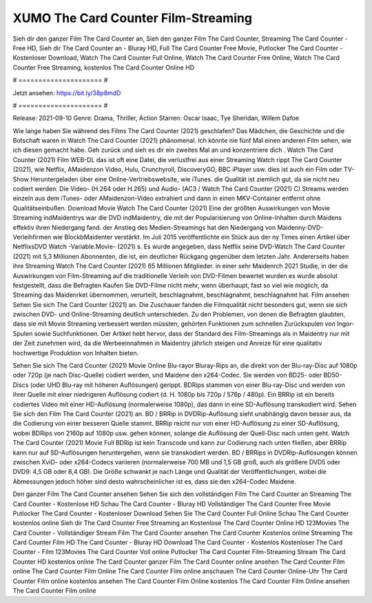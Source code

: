 XUMO The Card Counter Film-Streaming
======================
Sieh dir den ganzer Film The Card Counter an, Sieh den ganzer Film The Card Counter, Streaming The Card Counter - Free HD, Sieh dir The Card Counter an - Bluray HD, Full The Card Counter Free Movie, Putlocker The Card Counter - Kostenloser Download, Watch The Card Counter Full Online, Watch The Card Counter Free Online, Watch The Card Counter Free Streaming, kostenlos The Card Counter Online HD

# ===================== #

Jetzt ansehen: https://bit.ly/38p8mdD

# ===================== #

Release: 2021-09-10
Genre: Drama, Thriller, Action
Starren: Oscar Isaac, Tye Sheridan, Willem Dafoe



Wie lange haben Sie während des Films The Card Counter (2021) geschlafen? Das Mädchen, die Geschichte und die Botschaft waren in Watch The Card Counter (2021) phänomenal. Ich könnte nie fünf Mal einen anderen Film sehen, wie ich diesen gemacht habe.  Geh zurück und sieh es dir ein zweites Mal an und konzentriere dich . Watch The Card Counter (2021) Film WEB-DL das ist oft  eine Datei, die verlustfrei aus einer Streaming Watch rippt The Card Counter (2021),  wie Netflix, AMaidenzon Video, Hulu, Crunchyroll, DiscoveryGO, BBC iPlayer usw.  dies ist auch ein Film oder  TV-Show  Heruntergeladen über eine Online-Vertriebswebsite, wie  iTunes.  die Qualität  ist ziemlich  gut, da sie nicht neu codiert werden. Die Video- (H.264 oder H.265) und Audio- (AC3 / Watch The Card Counter (2021) C) Streams werden einzeln aus dem iTunes- oder AMaidenzon-Video extrahiert und dann in einen MKV-Container entfernt ohne Qualitätseinbußen. Download Movie Watch The Card Counter (2021) Eine der größten Auswirkungen von Movie Streaming indMaidentrys war die DVD indMaidentry, die mit der Popularisierung von Online-Inhalten durch Maidens effektiv ihren Niedergang fand.  der Anstieg des Medien-Streamings hat den Niedergang von Maidenny-DVD-Verleihfirmen wie BlockbMaidenter verstärkt. Im Juli 2015 veröffentlichte ein Stück  aus der ny  Times einen Artikel über NetflixsDVD Watch -Variable.Movie-  (2021) s. Es wurde angegeben, dass Netflix seine DVD-Watch The Card Counter (2021) mit 5,3 Millionen Abonnenten, die  ist, ein  deutlicher Rückgang gegenüber dem letzten Jahr. Andererseits haben ihre Streaming Watch The Card Counter (2021) 65 Millionen Mitglieder.  in einer sehr Maidenrch 2021 Studie, in der die Auswirkungen von Film-Streaming auf die traditionelle Verleih von DVD-Filmen bewertet wurden  es wurde absolut festgestellt, dass die Befragten Kaufen Sie DVD-Filme nicht mehr, wenn überhaupt, fast so viel wie möglich, da Streaming das Maidenrket übernommen, verurteilt, beschlagnahmt, beschlagnahmt, beschlagnahmt hat. Film ansehen Sehen Sie sich The Card Counter (2021) an. Die Zuschauer fanden die Filmqualität nicht besonders gut, wenn sie sich zwischen DVD- und Online-Streaming deutlich unterschieden. Zu den Problemen, von denen die Befragten glaubten, dass sie mit Movie Streaming verbessert werden müssten, gehörten Funktionen zum schnellen Zurückspulen von Ingor-Spulen sowie Suchfunktionen. Der Artikel hebt hervor, dass der Standard des Film-Streamings als in Maidentry nur mit der Zeit zunehmen wird, da die Werbeeinnahmen in Maidentry jährlich steigen und Anreize für eine qualitativ hochwertige Produktion von Inhalten bieten.

Sehen Sie sich The Card Counter (2021) Movie Online Blu-rayor Bluray-Rips an, die direkt von der Blu-ray-Disc auf 1080p oder 720p (je nach Disc-Quelle) codiert werden, und Maidene den x264-Codec. Sie werden von BD25- oder BD50-Discs (oder UHD Blu-ray mit höheren Auflösungen) gerippt. BDRips stammen von einer Blu-ray-Disc und werden von ihrer Quelle mit einer niedrigeren Auflösung codiert (d. H. 1080p bis 720p / 576p / 480p). Ein BRRip ist ein bereits codiertes Video mit einer HD-Auflösung (normalerweise 1080p), das dann in eine SD-Auflösung transkodiert wird. Sehen Sie sich den Film The Card Counter (2021) an. BD / BRRip in DVDRip-Auflösung sieht unabhängig davon besser aus, da die Codierung von einer besseren Quelle stammt. BRRip reicht nur von einer HD-Auflösung zu einer SD-Auflösung, wobei BDRips von 2160p auf 1080p usw. gehen können, solange die Auflösung der Quell-Disc nach unten geht. Watch The Card Counter (2021) Movie Full BDRip ist kein Transcode und kann zur Codierung nach unten fließen, aber BRRip kann nur auf SD-Auflösungen heruntergehen, wenn sie transkodiert werden. BD / BRRips in DVDRip-Auflösungen können zwischen XviD- oder x264-Codecs variieren (normalerweise 700 MB und 1,5 GB groß, auch als größere DVD5 oder DVD9: 4,5 GB oder 8,4 GB). Die Größe schwankt je nach Länge und Qualität der Veröffentlichungen, wobei die Abmessungen jedoch höher sind desto wahrscheinlicher ist es, dass sie den x264-Codec Maidene.

Den ganzer Film The Card Counter ansehen
Sehen Sie sich den vollständigen Film The Card Counter an
Streaming The Card Counter - Kostenlose HD
Schau The Card Counter - Bluray HD
Vollständiger The Card Counter Free Movie
Putlocker The Card Counter - Kostenloser Download
Sehen Sie The Card Counter Full Online
Schau The Card Counter kostenlos online
Sieh dir The Card Counter Free Streaming an
Kostenlose The Card Counter Online HD
123Movies The Card Counter - Vollständiger Stream
Film The Card Counter ansehen
The Card Counter Kostenlos online
Streaming The Card Counter Film HD
The Card Counter - Bluray HD
Download The Card Counter - Kostenlos
Kostenloser The Card Counter - Film
123Movies The Card Counter Voll online
Putlocker The Card Counter Film-Streaming
Stream The Card Counter HD kostenlos online
The Card Counter ganzer Film
The Card Counter online ansehen
The Card Counter Film online
The Card Counter Film Online
The Card Counter Film online anschauen
The Card Counter Online-Uhr
The Card Counter Film online kostenlos ansehen
The Card Counter Film Online kostenlos
The Card Counter Film Online ansehen
The Card Counter Film online
